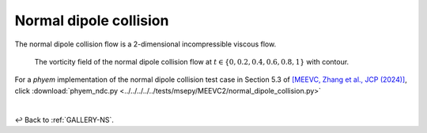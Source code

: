 
.. _Gallery-NS2-NDC:

=======================
Normal dipole collision
=======================

The normal dipole collision flow is a 2-dimensional incompressible viscous flow.

.. figure:: vorticity.jpg
    :width: 100 %

    The vorticity field of the normal dipole collision flow at
    :math:`t\in\left\lbrace0,0.2,0.4,0.6,0.8,1\right\rbrace` with contour.

For a *phyem* implementation of the normal dipole collision test case in Section 5.3 of
`[MEEVC, Zhang et al., JCP (2024)] <https://linkinghub.elsevier.com/retrieve/pii/S0021999124003292>`_, click
:download:`phyem_ndc.py <../../../../../tests/msepy/MEEVC2/normal_dipole_collision.py>`


|

↩️  Back to :ref:`GALLERY-NS`.
